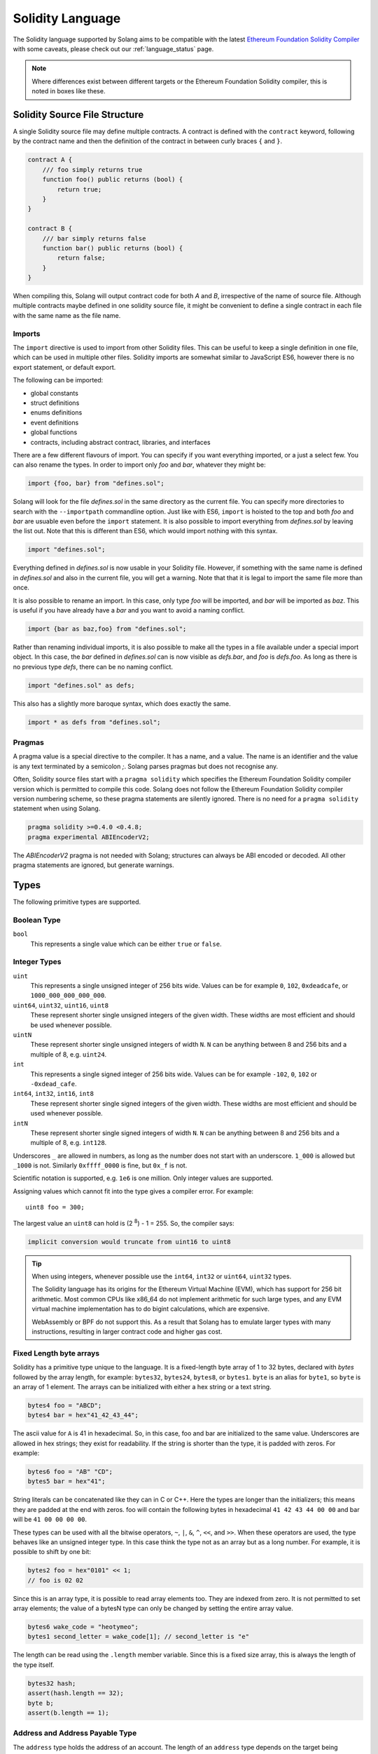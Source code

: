 .. _language:

Solidity Language
=================

The Solidity language supported by Solang aims to be compatible with the latest
`Ethereum Foundation Solidity Compiler <https://github.com/ethereum/solidity/>`_ with
some caveats, please check out our :ref:`language_status` page.

.. note::

  Where differences exist between different targets or the Ethereum Foundation Solidity
  compiler, this is noted in boxes like these.

Solidity Source File Structure
------------------------------

A single Solidity source file may define multiple contracts. A contract is defined
with the ``contract`` keyword, following by the contract name and then the definition
of the contract in between curly braces ``{`` and ``}``.

.. code-block:: javascript

    contract A {
        /// foo simply returns true
        function foo() public returns (bool) {
            return true;
        }
    }

    contract B {
        /// bar simply returns false
        function bar() public returns (bool) {
            return false;
        }
    }

When compiling this, Solang will output contract code for both `A` and `B`, irrespective of
the name of source file. Although multiple contracts maybe defined in one solidity source
file, it might be convenient to define a single contract in each file with the same name
as the file name.

Imports
_______

The ``import`` directive is used to import from other Solidity files. This can be useful to
keep a single definition in one file, which can be used in multiple other files. Solidity imports
are somewhat similar to JavaScript ES6, however there is no export statement, or default export.

The following can be imported:

- global constants
- struct definitions
- enums definitions
- event definitions
- global functions
- contracts, including abstract contract, libraries, and interfaces

There are a few different flavours of import. You can specify if you want everything imported,
or a just a select few. You can also rename the types. In order to import only `foo` and `bar`,
whatever they might be:

.. code-block:: javascript

    import {foo, bar} from "defines.sol";

Solang will look for the file `defines.sol` in the same directory as the current file. You can specify
more directories to search with the ``--importpath`` commandline option.
Just like with ES6, ``import`` is hoisted to the top and both `foo` and `bar` are usuable
even before the ``import`` statement. It is also possible to import everything from
`defines.sol` by leaving the list out. Note that this is different than ES6, which would import nothing
with this syntax.

.. code-block:: javascript

    import "defines.sol";

Everything defined in `defines.sol` is now usable in your Solidity file. However, if something with the
same name is defined in `defines.sol` and also in the current file, you will get a warning. Note that
that it is legal to import the same file more than once.

It is also possible to rename an import. In this case, only type `foo` will be imported, and `bar`
will be imported as `baz`. This is useful if you have already have a `bar` and you want to avoid
a naming conflict.

.. code-block:: javascript

    import {bar as baz,foo} from "defines.sol";

Rather than renaming individual imports, it is also possible to make all the types in a file
available under a special import object. In this case, the `bar` defined in `defines.sol` can is
now visible as `defs.bar`, and `foo` is `defs.foo`. As long as there is no previous type `defs`,
there can be no naming conflict.

.. code-block:: javascript

    import "defines.sol" as defs;

This also has a slightly more baroque syntax, which does exactly the same.

.. code-block:: javascript

    import * as defs from "defines.sol";


Pragmas
_______

A pragma value is a special directive to the compiler. It has a name, and a value. The name
is an identifier and the value is any text terminated by a semicolon `;`. Solang parses
pragmas but does not recognise any.

Often, Solidity source files start with a ``pragma solidity`` which specifies the Ethereum
Foundation Solidity compiler version which is permitted to compile this code. Solang does
not follow the Ethereum Foundation Solidity compiler version numbering scheme, so these
pragma statements are silently ignored. There is no need for a ``pragma solidity`` statement
when using Solang.

.. code-block:: javascript

    pragma solidity >=0.4.0 <0.4.8;
    pragma experimental ABIEncoderV2;

The `ABIEncoderV2` pragma is not needed with Solang; structures can always be ABI encoded or
decoded. All other pragma statements are ignored, but generate warnings.

Types
-----

The following primitive types are supported.

Boolean Type
____________

``bool``
  This represents a single value which can be either ``true`` or ``false``.

Integer Types
_____________

``uint``
  This represents a single unsigned integer of 256 bits wide. Values can be for example
  ``0``, ``102``, ``0xdeadcafe``, or ``1000_000_000_000_000``.

``uint64``, ``uint32``, ``uint16``, ``uint8``
  These represent shorter single unsigned integers of the given width. These widths are
  most efficient and should be used whenever possible.

``uintN``
  These represent shorter single unsigned integers of width ``N``. ``N`` can be anything
  between 8 and 256 bits and a multiple of 8, e.g. ``uint24``.

``int``
  This represents a single signed integer of 256 bits wide. Values can be for example
  ``-102``, ``0``, ``102`` or ``-0xdead_cafe``.

``int64``, ``int32``, ``int16``, ``int8``
  These represent shorter single signed integers of the given width. These widths are
  most efficient and should be used whenever possible.

``intN``
  These represent shorter single signed integers of width ``N``. ``N`` can be anything
  between 8 and 256 bits and a multiple of 8, e.g. ``int128``.

Underscores ``_`` are allowed in numbers, as long as the number does not start with
an underscore.  ``1_000`` is allowed but ``_1000`` is not. Similarly
``0xffff_0000`` is fine, but ``0x_f`` is not.

Scientific notation is supported, e.g. ``1e6`` is one million. Only integer values
are supported.

Assigning values which cannot fit into the type gives a compiler error. For example::

    uint8 foo = 300;

The largest value an ``uint8`` can hold is (2 :superscript:`8`) - 1 = 255. So, the compiler says:

.. code-block:: none

    implicit conversion would truncate from uint16 to uint8


.. tip::

  When using integers, whenever possible use the ``int64``, ``int32`` or ``uint64``,
  ``uint32`` types.

  The Solidity language has its origins for the Ethereum Virtual Machine (EVM), which has
  support for 256 bit arithmetic. Most common CPUs like x86_64 do not implement arithmetic
  for such large types, and any EVM virtual machine implementation has to do bigint
  calculations, which are expensive.

  WebAssembly or BPF do not support this. As a result that Solang has to emulate larger types with
  many instructions, resulting in larger contract code and higher gas cost.

Fixed Length byte arrays
________________________

Solidity has a primitive type unique to the language. It is a fixed-length byte array of 1 to 32
bytes, declared with *bytes* followed by the array length, for example:
``bytes32``, ``bytes24``, ``bytes8``, or ``bytes1``. ``byte`` is an alias for ``byte1``, so
``byte`` is an array of 1 element. The arrays can be initialized with either a hex string or
a text string.

.. code-block:: javascript

  bytes4 foo = "ABCD";
  bytes4 bar = hex"41_42_43_44";

The ascii value for ``A`` is 41 in hexadecimal. So, in this case, foo and bar
are initialized to the same value. Underscores are allowed in hex strings; they exist for
readability. If the string is shorter than the type, it is padded with zeros. For example:

.. code-block:: javascript

  bytes6 foo = "AB" "CD";
  bytes5 bar = hex"41";

String literals can be concatenated like they can in C or C++. Here the types are longer than
the initializers; this means they are padded at the end with zeros. foo will contain the following
bytes in hexadecimal ``41 42 43 44 00 00`` and bar will be ``41 00 00 00 00``.

These types can be used with all the bitwise operators, ``~``, ``|``, ``&``, ``^``, ``<<``, and
``>>``. When these operators are used, the type behaves like an unsigned integer type. In this case
think the type not as an array but as a long number. For example, it is possible to shift by one bit:

.. code-block:: javascript

  bytes2 foo = hex"0101" << 1;
  // foo is 02 02

Since this is an array type, it is possible to read array elements too. They are indexed from zero.
It is not permitted to set array elements; the value of a bytesN type can only be changed
by setting the entire array value.

.. code-block:: javascript

  bytes6 wake_code = "heotymeo";
  bytes1 second_letter = wake_code[1]; // second_letter is "e"

The length can be read using the ``.length`` member variable. Since this is a fixed size array, this
is always the length of the type itself.

.. code-block:: javascript

  bytes32 hash;
  assert(hash.length == 32);
  byte b;
  assert(b.length == 1);

Address and Address Payable Type
________________________________

The ``address`` type holds the address of an account. The length of an ``address`` type depends on
the target being compiled for. On ewasm, an address is 20 bytes. Substrate has an address length
of 32 bytes. It can be initialized with a particular
hexadecimal number, called an address literal. Here is an example on ewasm:

.. code-block:: javascript

  address foo = 0xE9430d8C01C4E4Bb33E44fd7748942085D82fC91;

The hexadecimal string has to have 40 characters, and not contain any underscores.
The capitalization, i.e. whether ``a`` to ``f`` values are capitalized, is important.
It is defined in
`EIP-55 <https://github.com/ethereum/EIPs/blob/master/EIPS/eip-55.md>`_. For example,
when compiling:

.. code-block:: javascript

  address foo = 0xe9430d8C01C4E4Bb33E44fd7748942085D82fC91;

Since the hexadecimal string is 40 characters without underscores, and the string does
not match the EIP-55 encoding, the compiler will refused to compile this. To make this
a regular hexadecimal number, not an address literal, add some leading zeros or some underscores.
In order to fix the address literal, copy the address literal from the compiler error message:

.. code-block:: none

  error: address literal has incorrect checksum, expected ‘0xE9430d8C01C4E4Bb33E44fd7748942085D82fC91’

An address can be payable or not. An payable address can used with the
:ref:`.send() and .transfer() functions <send_transfer>`, and
:ref:`selfdestruct` function. A non-payable address or contract can be cast to an ``address payable``
using the ``payable()`` cast, like so:

.. code-block:: javascript

    address payable addr = payable(this);

``address`` cannot be used in any arithmetic or bitwise operations. However, it can be cast to and from
bytes types and integer types. The ``==`` and ``!=`` operators work for comparing two address types.

.. code-block:: javascript

  address foo = address(0);

.. note::
    The type name ``address payable`` cannot be used as a cast in the Ethereum Foundation Solidity compiler,
    and the cast must be ``payable`` instead. This is
    `apparently due to a limitation in their parser <https://github.com/ethereum/solidity/pull/4926#discussion_r216586365>`_.
    Solang's generated parser has no such limitation and allows ``address payable`` to be used as a cast,
    but allows ``payable`` to be used as a cast well, for compatibility reasons.

.. note::

    Substrate can be compiled with a different type for Address. If you need support for
    a different length than the default, please get in touch.

Enums
_____

Solidity enums types need to have a definition which lists the possible values it can hold. An enum
has a type name, and a list of unique values. Enum types can used in public functions, but the value
is represented as a ``uint8`` in the ABI.

.. code-block:: javascript

  contract enum_example {
      enum Weekday { Monday, Tuesday, Wednesday, Thursday, Friday, Saturday, Sunday }

      function is_weekend(Weekday day) public pure returns (bool) {
          return (day == Weekday.Saturday || day == Weekday.Sunday);
      }
  }

An enum can be converted to and from integer, but this requires an explicit cast. The value of an enum
is numbered from 0, like in C and Rust.

If enum is declared in another contract, the type can be refered to with `contractname.typename`. The
individual enum values are `contractname.typename.value`. The enum declaration does not have to appear
in a contract, in which case it can be used without the contract name prefix.

.. code-block:: javascript

    enum planets { Mercury, Venus, Earth, Mars, Jupiter, Saturn, Uranus, Neptune }

    contract timeofday {
        enum time { Night, Day, Dawn, Dusk }
    }

    contract stargazing {
        function look_for(timeofday.time when) public returns (planets[]) {
            if (when == timeofday.time.Dawn || when == timeofday.time.Dusk) {
                planets[] x = new planets[](2);
                x[0] = planets.Mercury;
                x[1] = planets.Venus;
                return x;
            } else if (when == timeofday.time.Night) {
                planets[] x = new planets[](5);
                x[0] = planets.Mars;
                x[1] = planets.Jupiter;
                x[2] = planets.Saturn;
                x[3] = planets.Uranus;
                x[4] = planets.Neptune;
                return x;
            } else {
                planets[] x = new planets[](1);
                x[0] = planets.Earth;
                return x;
            }
        }
    }

Struct Type
___________

A struct is composite type of several other types. This is used to group related items together.

.. code-block:: javascript

  contract deck {
      enum suit { club, diamonds, hearts, spades }
      enum value { two, three, four, five, six, seven, eight, nine, ten, jack, queen, king, ace }
      struct card {
          value v;
          suit s;
      }

      function score(card c) public returns (uint32 score) {
          if (c.s == suit.hearts) {
              if (c.v == value.ace) {
                  score = 14;
              }
              if (c.v == value.king) {
                  score = 13;
              }
              if (c.v == value.queen) {
                  score = 12;
              }
              if (c.v == value.jack) {
                  score = 11;
              }
          }
          // all others score 0
      }
  }

A struct has one or more fields, each with a unique name. Structs can be function arguments and return
values. Structs can contain other structs. There is a struct literal syntax to create a struct with
all the fields set.

.. code-block:: javascript

  contract deck {
      enum suit { club, diamonds, hearts, spades }
      enum value { two, three, four, five, six, seven, eight, nine, ten, jack, queen, king, ace }
      struct card {
          value v;
          suit s;
      }

      card card1 = card(value.two, suit.club);
      card card2 = card({s: suit.club, v: value.two});

      // This function does a lot of copying
      function set_card1(card c) public returns (card previous) {
          previous = card1;
          card1 = c;
      }
  }

The two contract storage variables ``card1`` and ``card2`` have initializers using struct literals. Struct
literals can either set fields by their position, or field name. In either syntax, all the fields must
be specified. When specifying structs fields by position, the order of the fields must match with the
struct definition. When fields are specified by name, the order is not important.

Struct definitions from other contracts can be used, by referring to them with the `contractname.`
prefix. Struct definitions can appear outside of contract definitions, in which case they can be used
in any contract without the prefix.

.. code-block:: javascript

    struct user {
        string name;
        bool active;
    }

    contract auth {
        function authenticate(string name, db.users storage users) public returns (bool) {
            // ...
        }
    }

    contract db {
        struct users {
            user[] field1;
            int32 count;
        }
    }

The `users` struct contains an array of `user`, which is another struct. The `users` struct is
defined in contract `db`, and can be used in another contract with the type name `db.users`. Astute
readers may have noticed that the `db.users` struct is used before it is declared. In Solidity,
types can be always be used before their declaration, or before they are imported.

Structs can be contract storage variables. Structs in contract storage can be assigned to structs
in memory and vice versa, like in the *set_card1()* function. Copying structs between storage
and memory is expensive; code has to be generated for each field and executed.

- The function argument ``c`` has to ABI decoded (1 copy + decoding overhead)
- The ``card1`` has to load from contract storage (1 copy + contract storage overhead)
- The ``c`` has to be stored into contract storage (1 copy + contract storage overhead)
- The ``previous`` struct has to ABI encoded (1 copy + encoding overhead)

Note that struct variables are references. When contract struct variables or normal struct variables
are passed around, just the memory address or storage slot is passed around internally. This makes
it very cheap, but it does mean that if the called function modifies the struct, then this is
visible in the caller as well.

.. code-block:: javascript

  context foo {
      struct bar {
          bytes32 f1;
          bytes32 f2;
          bytes32 f3;
          bytes32 f4;
      }

      function f(struct bar b) public {
          b.f4 = hex"foobar";
      }

      function example() public {
          bar bar1;

          // bar1 is passed by reference; just its address is passed
          f(bar1);

          assert(bar.f4 == hex"foobar");
      }
  }

.. note::

  In the Ethereum Foundation Solidity compiler, you need to add ``pragma experimental ABIEncoderV2;``
  to use structs as return values or function arguments in public functions. The default ABI encoder
  of Solang can handle structs, so there is no need for this pragma. The Solang compiler ignores
  this pragma if present.

Fixed Length Arrays
___________________

Arrays can be declared by adding [length] to the type name, where length is a
constant expression. Any type can be made into an array, including arrays themselves (also
known as arrays of arrays). For example:

.. code-block:: javascript

    contract foo {
        /// In a vote with 11 voters, do the ayes have it?
        function f(bool[11] votes) public pure returns (bool) {
            uint32 i;
            uint32 ayes = 0;

            for (i=0; i<votes.length; i++) {
                if (votes[i]) {
                    ayes += 1;
                }
            }

            // votes.length is odd; integer truncation means that 11 / 2 = 5
            return ayes > votes.length / 2;
        }
    }

Note the length of the array can be read with the ``.length`` member. The length is readonly.
Arrays can be initialized with an array literal. The first element of the array should be
cast to the correct element type. For example:

.. code-block:: javascript

    contract primes {
        function primenumber(uint32 n) public pure returns (uint64) {
            uint64[10] primes = [ uint64(2), 3, 5, 7, 11, 13, 17, 19, 23, 29 ];

            return primes[n];
        }
    }

Any array subscript which is out of bounds (either an negative array index, or an index past the
last element) will cause a runtime exception. In this example, calling ``primenumber(10)`` will
fail; the first prime number is indexed by 0, and the last by 9.

Arrays are passed by reference. If you modify the array in another function, those changes will
be reflected in the current function. For example:

.. code-block:: javascript

    contract reference {
        function set_2(int8[4] a) pure private {
            a[2] = 102;
        }

        function foo() private {
            int8[4] val = [ int8(1), 2, 3, 4 ];

            set_2(val);

            // val was passed by reference, so was modified
            assert(val[2] == 102);
        }
    }

.. note::

  In Solidity, an fixed array of 32 bytes (or smaller) can be declared as ``bytes32`` or
  ``uint8[32]``. In the Ethereum ABI encoding, an ``int8[32]`` is encoded using
  32 × 32 = 1024 bytes. This is because the Ethereum ABI encoding pads each primitive to
  32 bytes. However, since ``bytes32`` is a primitive in itself, this will only be 32
  bytes when ABI encoded.

  In Substrate, the `SCALE <https://substrate.dev/docs/en/overview/low-level-data-format>`_
  encoding uses 32 bytes for both types.

Dynamic Length Arrays
_____________________

Dynamic length arrays are useful for when you do not know in advance how long your arrays
will need to be. They are declared by adding ``[]`` to your type. How they can be used depends
on whether they are contract storage variables or stored in memory.

Memory dynamic arrays must be allocated with ``new`` before they can be used. The ``new``
expression requires a single unsigned integer argument. The length can be read using
``length`` member variable. Once created, the length of the array cannot be changed.

.. code-block:: javascript

    contract dynamicarray {
        function test(uint32 size) public {
            int64[] memory a = new int64[](size);

            for (uint32 i = 0; i < size; i++) {
                a[i] = 1 << i;
            }

            assert(a.length == size);
        }
    }


.. note::

    There is experimental support for `push()` and `pop()` on memory arrays.

Storage dynamic memory arrays do not have to be allocated. By default, the have a
length of zero and elements can be added and removed using the ``push()`` and ``pop()``
methods.

.. code-block:: javascript

    contract s {
        int64[] a;

        function test() public {
            // push takes a single argument with the item to be added
            a.push(128);
            // push with no arguments adds 0
            a.push();
            // now we have two elements in our array, 128 and 0
            assert(a.length == 2);
            a[0] |= 64;
            // pop removes the last element
            a.pop();
            // you can assign the return value of pop
            int64 v = a.pop();
            assert(v == 192);
        }
    }

Calling the method ``pop()`` on an empty array is an error and contract execution will abort,
just like when you access an element beyond the end of an array.

``push()`` without any arguments return a storage reference. This is only available for types
that support storage references (see below).

.. code-block:: javascript

    contract example {
        struct user {
            address who;
            uint32 hitcount;
        }
        s[] foo;

        function test() public {
            // foo.push() creates an empty entry and returns a reference to it
            user storage x = foo.push();

            x.who = address(1);
            x.hitcount = 1;
        }
    }

Depending on the array element, ``pop()`` can be costly. It has to first copy the element to
memory, and then clear storage.

String
______

Strings can be initialized with a string literal or a hex literal. Strings can be
concatenated and compared; no other operations are allowed on them.

.. code-block:: javascript

    contract example {
        function test(string s) public returns (bool) {
            string str = "Hello, " + s + "!";

            return (str == "Hello, World!");
        }
    }

Strings can be cast to `bytes`. This cast has no runtime cost, since both types use
the same underlying data structure.

.. note::

    The Ethereum Foundation Solidity compiler does not allow unicode characters in string literals,
    unless it is prefixed with unicode, e.g. ``unicode"€"`` . For compatibility, Solang also
    accepts the unicode prefix. Solang always allows unicode characters in strings.

Dynamic Length Bytes
____________________

The ``bytes`` datatype is a dynamic length array of bytes. It can be created with
the ``new`` operator, or from an string or hex initializer.

.. code-block:: javascript

    contract b {
        function test() public {
            bytes a = hex"0000_00fa";
            bytes b = new bytes(4);

            b[3] = hex"fa";

            assert(a == b);
        }
    }

If the ``bytes`` variable is a storage variable, there is a ``push()`` and ``pop()``
method available to add and remove bytes from the array. Array elements in a
memory ``bytes`` can be modified, but no elements can be removed or added, in other
words, ``push()`` and ``pop()`` are not available when ``bytes`` is stored in memory.

A ``string`` type can be cast to ``bytes``. This way, the string can be modified or
characters can be read. Note this will access the string by byte, not character, so
any non-ascii characters will need special handling.

An dynamic array of bytes can use the type ``bytes`` or ``byte[]``. The latter
stores each byte in an individual storage slot, while the former stores the
entire string in a single storage slot, when possible. Additionally a ``string``
can be cast to ``bytes`` but not to ``byte[]``.

Mappings
________

Mappings are a dictionary type, or associative arrays. Mappings have a number of
limitations:

- it has to be in contract storage, not memory
- they are not iterable
- the key cannot be a ``struct``, array, or another mapping.

Mappings are declared with ``mapping(keytype => valuetype)``, for example:

.. code-block:: javascript

    contract b {
        struct user {
            bool exists;
            address addr;
        }
        mapping(string => user) users;

        function add(string name, address addr) public {
            // assigning to a storage variable creates a reference
            user storage s = users[name];

            s.exists = true;
            s.addr = addr;
        }

        function get(string name) public view returns (bool, address) {
            // assigning to a memory variable creates a copy
            user s = users[name];

            return (s.exists, s.addr);
        }

        function rm(string name) public {
            delete users[name];
        }
    }

.. tip::

  When assigning multiple members in a struct in a mapping, it is better to create
  a storage variable as a reference to the struct, and then assign to the reference.
  The add() function above could have been written as:

  .. code-block:: javascript

    function add(string name, address addr) public {
        s[name].exists = true;
        s[name].addr = addr;
    }

  Here the storage slot for struct is calculated twice, which includes an expensive
  keccak256 calculation.

If you access a non-existing field on a mapping, all the fields will read as zero. So, it
is common practise to have a boolean field called ``exists``. Since mappings are not iterable,
it is not possible to do a ``delete`` on an mapping, but an entry can be deleted.

.. note::

  Solidity takes the keccak 256 hash of the key and the storage slot, and simply uses that
  to find the entry. There are no hash collision chains. This scheme is simple and avoids
  `"hash flooding" <https://www.securityweek.com/hash-table-collision-attacks-could-trigger-ddos-massive-scale>`_
  attacks where the attacker chooses data which hashes to the same hash
  collision chain, making the hash table very slow; it will behave like a linked list.

  In order to implement mappings in memory, a new scheme must be found which avoids this
  attack. Usually this is done with `SipHash <https://en.wikipedia.org/wiki/SipHash>`_, but
  this cannot be used in smart contracts since there is no place to store secrets. Collision
  chains are needed since memory has a much smaller address space than the 256 bit storage
  slots.

  Any suggestions for solving this are very welcome!

Contract Types
______________

In Solidity, other smart contracts can be called and created. So, there is a type to hold the
address of a contract. This is in fact simply the address of the contract, with some syntax
sugar for calling functions on the contract.

A contract can be created with the new statement, followed by the name of the contract. The
arguments to the constructor must be provided.

.. code-block:: javascript

    contract child {
        function announce() public {
            print("Greetings from child contract");
        }
    }

    contract creator {
        function test() public {
            child c = new child();

            c.announce();
        }
    }

Since child does not have a constructor, no arguments are needed for the new statement. The variable
`c` of the contract `child` type, which simply holds its address. Functions can be called on
this type. The contract type can be cast to and from address, provided an explicit cast is used.

The expression ``this`` evaluates to the current contract, which can be cast to ``address`` or
``address payable``.

.. code-block:: javascript

    contract example {
        function get_address() public returns (address) {
            return address(this);
        }
    }

Function Types
______________

Function types are references to functions. You can use function types to pass functions
for callbacks for example. Function types come in two flavours, ``internal`` and ``external``.
An internal function is a reference to a function in the same contract or one of its base contracts.
An external function is a reference to a public or external function on any contract.

When declaring a function type, you must specify the parameters types, return types, mutability,
and whether it is external or internal. The parameters or return types cannot have names.

.. code-block:: javascript

    contract ft {
        function test() public {
            // reference to an internal function with two argments, returning bool
            // with the default mutability (i.e. cannot be payable)
            function(int32, bool) internal returns (bool) x;

            // the local function func1 can be assigned to this type; mutability
            // can be more restrictive than the type.
            x = func1;

            // now you can call func1 via the x
            bool res = x(102, false);

            // reference to an internal function with no return values, must be pure
            function(int32 arg1, bool arg2) internal pure y;

            // Does not compile: wrong number of return types and mutability
            // is not compatible.
            y = func1;
        }

        function func1(int32 arg, bool arg2) view internal returns (bool) {
            return false;
        }
    }

If the ``internal`` or ``external`` keyword is omitted, the type defaults to internal.

Just like any other type, a function type can be a function argument, function return type, or a
contract storage variable. Internal function types cannot be used in public functions parameters or
return types.

An external function type is a reference to a function in a particular contract. It stores the address of
the contract, and the function selector. An internal function type only stores the function reference. When
assigning a value to an external function selector, the contract and function must be specified, by using
a function on particular contract instance.

.. code-block:: javascript

    contract ft {
        function test(paffling p) public {
            // this.callback can be used as an external function type value
            p.set_callback(this.callback);
        }

        function callback(int32 count, string foo) public {
            // ...
        }
    }

    contract paffling {
        // the first visibility "external" is for the function type, the second "internal" is
        // for the callback variables
        function(int32, string) external internal callback;

        function set_callback(function(int32, string) external c) public {
            callback = c;
        }

        function piffle() public {
            callback(1, "paffled");
        }
    }


Storage References
__________________

Parameters, return types, and variables can be declared storage references by adding
``storage`` after the type name. This means that the variable holds a references to a
particular contract storage variable.

.. code-block:: javascript

    contract felix {
        enum Felines { None, Lynx, Felis, Puma, Catopuma };
        Felines[100] group_a;
        Felines[100] group_b;


        function count_pumas(Felines[100] storage cats) private returns (uint32)
    {
            uint32 count = 0;
            uint32 i = 0;

            for (i = 0; i < cats.length; i++) {
                if (cats[i] == Felines.Puma) {
                    ++count;
                }
            }

            return count;
        }

        function all_pumas() public returns (uint32) {
            Felines[100] storage ref = group_a;

            uint32 total = count_pumas(ref);

            ref = group_b;

            total += count_pumas(ref);

            return total;
        }
    }

Functions which have either storage parameter or return types cannot be public; when a function
is called via the ABI encoder/decoder, it is not possible to pass references, just values.
However it is possible to use storage reference variables in public functions, as
demonstrated in function all_pumas().

Expressions
-----------

Solidity resembles the C family of languages. Expressions can have the following operators.

Arithmetic operators
____________________

The binary operators ``-``, ``+``, ``*``, ``/``, ``%``, and ``**`` are supported, and also
in the assignment form ``-=``, ``+=``, ``*=``, ``/=``, and ``%=``. There is a
unary operator ``-``.

.. code-block:: javascript

 	uint32 fahrenheit = celcius * 9 / 5 + 32;

Parentheses can be used too, of course:

.. code-block:: javascript

 	uint32 celcius = (fahrenheit - 32) * 5 / 9;

The assignment operator:

.. code-block:: javascript

 	balance += 10;

The exponation (or power) can be used to multiply a number N times by itself, i.e.
x :superscript:`y`. This can only be done for unsigned types.

.. code-block:: javascript

  uint64 thousand = 1000;
  uint64 billion = thousand ** 3;

.. note::

  No overflow checking is done on the arithmetic operations, just like with the
  Ethereum Foundation Solidity compiler.

Bitwise operators
_________________

The ``|``, ``&``, ``^`` are supported, as are the shift operators ``<<``
and ``>>``. There are also available in the assignment form ``|=``, ``&=``,
``^=``, ``<<=``, and ``>>=``. Lastly there is a unary operator ``~`` to
invert all the bits in a value.

Logical operators
_________________

The logical operators ``||``, ``&&``, and ``!`` are supported. The ``||`` and ``&&``
short-circuit. For example:

.. code-block:: javascript

  bool foo = x > 0 || bar();

bar() will not be called if the left hand expression evaluates to true, i.e. x is greater
than 0. If x is 0, then bar() will be called and the result of the ``||`` will be
the return value of bar(). Similarly, the right hand expressions of ``&&`` will not be
evaluated if the left hand expression evaluates to ``false``; in this case, whatever
ever the outcome of the right hand expression, the ``&&`` will result in ``false``.


.. code-block:: javascript

  bool foo = x > 0 && bar();

Now ``bar()`` will only be called if x *is* greater than 0. If x is 0 then the ``&&``
will result in false, irrespective of what bar() would returns, so bar() is not
called at all. The expression elides execution of the right hand side, which is also
called *short-circuit*.


Ternary operator
________________

The ternary operator ``? :`` is supported:

.. code-block:: javascript

  uint64 abs = foo > 0 ? foo : -foo;


Comparison operators
____________________

It is also possible to compare values. For, this the ``>=``, ``>``, ``==``, ``!=``, ``<``, and ``<=``
is supported. This is useful for conditionals.


The result of a comparison operator can be assigned to a bool. For example:

.. code-block:: javascript

 	bool even = (value % 2) == 0;

It is not allowed to assign an integer to a bool; an explicit comparision is needed to turn it into
a bool.

Increment and Decrement operators
_________________________________

The post-increment and pre-increment operators are implemented like you would expect. So, ``a++``
evaluates to the value of ``a`` before incrementing, and ``++a`` evaluates to value of ``a``
after incrementing.

this
____

The keyword ``this`` evaluates to the current contract. The type of this is the type of the
current contract. It can be cast to ``address`` or ``address payable`` using a cast.

.. code-block:: javascript

    contract kadowari {
        function nomi() public {
            kadowari c = this;
            address a = address(this);
        }
    }

Function calls made via this are function calls through the external call mechanism; i.e. they
have to serialize and deserialise the arguments and have the external call overhead. In addition,
this only works with public functions.

.. code-block:: javascript

    contract kadowari {
        function nomi() public {
            this.nokogiri(102);
        }

        function nokogiri(int a) public {
            // ...
        }
    }

type(..) operators
__________________

For integer values, the minimum and maximum values the types are available using the
``type(...).min`` and ``type(...).max`` operators. For unsigned integers, ``type(..).min``
will always be 0.

.. code-block:: javascript

    contract example {
        int16 stored;

        function func(int x) public {
            if (x < type(int16).min || x > type(int16).max) {
                revert("value will not fit");
            }

            stored = int16(x);
        }
    }

The contract code for a contract, i.e. the binary WebAssembly, can be retrieved using the
``type(c).creationCode`` and ``type(c).runtimeCode`` fields, as ``bytes``. In Ethereum,
the constructor code is in the ``creationCode`` WebAssembly and all the functions are in
the ``runtimeCode`` WebAssembly. Parity Substrate has a single WebAssembly code for both,
so both fields will evaluate to the same value.

.. code-block:: javascript

    contract example {
        function test() public {
            bytes runtime = type(other).runtimeCode;
        }
    }

    contract other {
        bool foo;
    }

.. note::
    ``type().creationCode`` and ``type().runtimeCode`` are compile time constants.

    It is not possible to access the code for the current contract. If this were possible,
    then the contract code would need to contain itself as a constant array, which would
    result in an contract of infinite size.

Ether and time units
____________________

Any decimal numeric literal constant can have a unit denomination. For example
``10 minutes`` will evaluate to 600, i.e. the constant will be multiplied by the
multiplier listed below. The following units are available:

=========== =========================
Unit        Multiplier

``seconds`` 1
``minutes`` 60
``hours``   3600
``days``    86400
``weeks``   604800
``wei``     1
``szabo``   1_000_000_000_000
``finney``  1_000_000_000_000_000
``ether``   1_000_000_000_000_000_000
=========== =========================

Note that ``ether``, ``wei`` and the other Ethereum currency denominations are available when not
compiling for Ethereum, but they will produce warnings.

Casting
_______

Solidity is very strict about the sign of operations, and whether an assignment can truncate a
value. You can force the compiler to accept truncations or differences in sign by adding a cast,
but this is best avoided. Often changing the parameters or return value of a function will avoid
the need for casting.

Some examples:

.. code-block:: javascript

  function abs(int bar) public returns (int64) {
      if (bar > 0) {
          return bar;
      } else {
          return -bar;
      }
  }

The compiler will say:

.. code-block:: none

   implicit conversion would truncate from int256 to int64

Now you can work around this by adding a cast to the argument to return ``return int64(bar);``,
however it would be much nicer if the return value matched the argument. Multiple abs() could exists
with overloaded functions, so that there is an ``abs()`` for each type.

It is allowed to cast from a ``bytes`` type to ``int`` or ``uint`` (or vice versa), only if the length
of the type is the same. This requires an explicit cast.

.. code-block:: javascript

  bytes4 selector = "ABCD";
  uint32 selector_as_uint = uint32(selector);

If the length also needs to change, then another cast is needed to adjust the length. Truncation and
extension is different for integers and bytes types. Integers pad zeros on the left when extending,
and truncate on the right. bytes pad on right when extending, and truncate on the left. For example:

.. code-block:: javascript

  bytes4 start = "ABCD";
  uint64 start1 = uint64(uint4(start));
  // first cast to int, then extend as int: start1 = 0x41424344
  uint64 start2 = uint64(bytes8(start));
  // first extend as bytes, then cast to int: start2 = 0x4142434400000000

A similar example for truncation:

.. code-block:: javascript

  uint64 start = 0xdead_cafe;
  bytes4 start1 = bytes4(uint32(start));
  // first truncate as int, then cast: start1 = hex"cafe"
  bytes4 start2 = bytes4(bytes8(start));
  // first cast, then truncate as bytes: start2 = hex"dead"

Since ``byte`` is array of one byte, a conversion from ``byte`` to ``uint8`` requires a cast.

Contract Storage
----------------

Any variables declared at the contract level (so not declared in a function or constructor),
will automatically become contract storage. Contract storage is maintained on chain, so they
retain their values between calls. These are declared so:

.. code-block:: javascript

  contract hitcount {
      uint counter = 1;

      function hit() public {
          counters++;
      }

      function count() public view returns (uint) {
          return counter;
      }
  }

The ``counter`` is maintained for each deployed ``hitcount`` contract. When the contract is deployed,
the contract storage is set to 1. The ``= 1`` initializer is not required; when it is not present, it
is initialized to 0, or ``false`` if it is a ``bool``.

How to clear Contract Storage
_____________________________

Any contract storage variable can have its underlying contract storage cleared with the ``delete``
operator. This can be done on any type; a simple integer, an array element, or the entire
array itself. Note this can be costly.

.. code-block:: javascript

    contract s {
        struct user {
            address f1;
            int[] list;
        }
        user[1000] users;

        function clear() public {
            // delete has to iterate over 1000 users, and for each of those clear the
            // f1 field, read the length of the list, and iterate over each of those
            delete users;
        }
    }

Constants
---------

Constants can be declared at the global level or at the contract level, just like contract
storage variables. They do not use any contract storage and cannot be modified.
The variable must have an initializer, which must be a constant expression. It is
not allowed to call functions or read variables in the initializer:

.. code-block:: javascript

    string constant greeting = "Hello, World!";

    contract ethereum {
        uint constant byzantium_block = 4_370_000;
    }

Events
------

In Solidity, contracts can emit events that signal that changes have occurred. For example, a Solidity
contract could emit a `Deposit` event, or `BetPlaced` in a poker game. These events are stored
in the blockchain transaction log, so they become part of the permanent record. From Solidity's perspective,
you can emit events but you cannot access events on the chain.

Once those events are added to the chain, an application can listen for events. For example, the Web3.js
interface has a `subscribe()` function. `Hyperledger Burrow <https://hyperledger.github.io/burrow/#/reference/vent>`_
has a vent command to commit events to the Postgres database.

An event has two parts. First, there is a limited set of topics. Usually there are no more than 3 topics,
and each of those has a fixed length of 32 bytes. They are there so that an application listening for events
can easily filter for particular types of events. There is also an data section of variable length bytes, which
is ABI encoded. To decode this part, the ABI for the event must be known.

From Solidity's perspective, an event has a name, and one or more fields. The fields can either be ``indexed`` or
not. ``indexed`` are stored as topics, so there can only be a limited number of ``indexed`` fields. The other
fields are stored in the data section of the event. The event name does not need to be unique; just like
functions, they can be overloaded as long as the fields are of different types, or the event has
a different number of arguments.
In Parity Substrate, the topic fields are always the hash of the value of the field. Ethereum only hashes fields
which do not fit in the 32 bytes. When fields are hashed, it is only possible to compare the topic against a
known value.

An event can be declared in a contract, or outside.

.. code-block:: javascript

    event CounterpartySigned (
        address indexed party,
        address counter_party,
        uint contract_no
    );

    contract Signer {
        funtion sign(address counter_party, uint contract_no) internal {
            emit CounterpartySigned(address(this), counter_party, contract_no);
        }
    }

Like function calls, the emit statement can have the fields specified by position, or by field name. Using
field names rather than position may be useful in case the event name is overloaded, since the field names
make it clearer which exact event is being emitted.


.. code-block:: javascript

    event UserModified(
        address user,
        string name
    ) anonymous;

    event UserModified(
        address user,
        uint64 groupid
    );

    contract user {
        function set_name(string name) public {
            emit UserModified({ user: msg.sender, name: name });
        }

        function set_groupid(uint64 id) public {
            emit UserModified({ user: msg.sender, groupid: id });
        }
    }

In the transaction log, the first topic of an event is the keccak256 hash of the signature of the
event. The signature is the event name, followed by the fields types in a comma separated list in parentheses. So
the first topic for the second UserModified event would be the keccak256 hash of ``UserModified(address,uint64)``.
You can leave this topic out by declaring the event ``anonymous``. This makes the event slightly smaller (32 bytes
less) and makes it possible to have 4 ``indexed`` fields rather than 3.


Constructors and contract instantiation
---------------------------------------

When a contract is deployed, the contract storage is initialized to the initializer values provided,
and any constructor is called. A constructor is not required for a contract. A constructor is defined
like so:

.. code-block:: javascript

  contract mycontract {
      uint foo;

      constructor(uint foo_value) {
          foo = foo_value;
      }
  }

A constructor does not have a name and may have any number of arguments. If a constructor has arguments,
then when the contract is deployed then those arguments must be supplied.

If a contract is expected to hold receive value on instantiation, the constructor should be declares ``payable``.

.. note::

  Parity Substrate allows multiple constructors to be defined, which is not true for
  ewasm. So, when building for Substrate, multiple constructors can be
  defined as long as their argument list is different (i.e. overloaded).

  When the contract is deployed in the Polkadot UI, the user can select the constructor to be used.

Instantiation using new
_______________________

Contracts can be created using the ``new`` keyword. The contract that is being created might have
constructor arguments, which need to be provided.

.. code-block:: javascript

    contact hatchling {
        string name;

        constructor(string id) {
            require(id != "", "name must be provided");
            name = id;
        }
    }

    contract adult {
        function test() public {
            hatchling h = new hatchling("luna");
        }
    }

The constructor might fail for various reasons, for example ``require()`` might fail here. This can
be handled using the :ref:`try-catch` statement, else errors are passed on the caller.

Sending value to the new contract
_________________________________

It is possible to send value to the new contract. This can be done with the ``{value: 500}``
syntax, like so:

.. code-block:: javascript

    contact hatchling {
        string name;

        constructor(string id) payable {
            require(id != "", "name must be provided");
            name = id;
        }
    }

    contract adult {
        function test() public {
            hatchling h = new hatchling{value: 500}("luna");
        }
    }

The constructor should be declared ``payable`` for this to work.

.. note::
    If no value is specified, then on Parity Substrate the minimum balance (also know as the
    existential deposit) is sent.

Setting the salt and gas for the new contract
_____________________________________________

.. note::
    `ewasm <https://github.com/ewasm/design/blob/master/eth_interface.md>`_ does not
    yet provide a method for setting the salt or gas for the new contract, so
    these values are ignored.

When a new contract is created, the address for the new contract is a hash of the input
(the constructor arguments) to the new contract. So, a contract cannot be created twice
with the same input. This is why the salt is concatenated to the input. The salt is
either a random value or it can be explicitly set using the ``{salt: 2}`` syntax. A
constant will remove the need for the runtime random generation, however creating
a contract twice with the same salt and arguments will fail. The salt is of type
``uint256``.

If gas is specified, this limits the amount gas the constructor for the new contract
can use. gas is a ``uint64``.

.. code-block:: javascript

    contact hatchling {
        string name;

        constructor(string id) payable {
            require(id != "", "name must be provided");
            name = id;
        }
    }

    contract adult {
        function test() public {
            hatchling h = new hatchling{salt: 0, gas: 10000}("luna");
        }
    }

Functions
---------

A function can be declared inside a contract, in which case it has access to the contracts
contract storage variables, other functions etc. Functions can be also be declared outside
a contract.

.. code-block:: javascript

    /// get_initial_bound is called from the constructor
    function get_initial_bound() returns (uint value) {
        value = 102;
    }

    contact foo {
        uint bound = get_initial_bound();

        /** set bound for get with bound */
        function set_bound(uint _bound) public {
            bound = _bound;
        }

        /// Clamp a value within a bound.
        /// The bound can be set with set_bound().
        function get_with_bound(uint value) view public return (uint) {
            if (value < bound) {
                return value;
            } else {
                return bound;
            }
        }
    }

Function can have any number of arguments. Function arguments may have names;
if they do not have names then they cannot be used in the function body, but they will
be present in the public interface.

The return values may have names as demonstrated in the get_initial_bound() function.
When at least one of the return values has a name, then the return statement is no
longer required at the end of a function body. In stead of returning the values
which are provided in the return statement, the values of the return variables at the end
of the function is returned. It is still possible to explicitly return some values
with a return statement with some values.

Functions which are declared ``public`` will be present in the ABI and are callable
externally. If a function is declared ``private`` then it is not callable externally,
but it can be called from within the contract. If a function is defined outside a
contract, then it cannot have a visibility specifier (e.g. ``public``).

Any DocComment before a function will be include in the ABI. Currently only Substrate
supports documentation in the ABI.

Arguments passing and return values
___________________________________

Function arguments can be passed either by position or by name. When they are called
by name, arguments can be in any order. However, functions with anonymous arguments
(arguments without name) cannot be called this way.

.. code-block:: javascript

    contract foo {
        function bar(uint32 x, bool y) public {
            // ...
        }

        function test() public {
            bar(102, false);
            bar({ y: true, x: 302 });
        }
    }

If the function has a single return value, this can be assigned to a variable. If
the function has multiple return values, these can be assigned using the :ref:`destructuring`
assignment statement:

.. code-block:: javascript

    contract foo {
        function bar1(uint32 x, bool y) public returns (address, byte32) {
            return (address(3), hex"01020304");
        }

        function bar2(uint32 x, bool y) public returns (bool) {
            return !y;
        }

        function test() public {
            (address f1, bytes32 f2) = bar1(102, false);
            bool f3 = bar2({x: 255, y: true})
        }
    }

It is also possible to call functions on other contracts, which is also known as calling
external functions. The called function must be declared public, else the call will fail.
Calling external functions requires ABI encoding the arguments, and ABI decoding the
return values. This much more costly than an internal function call.

.. code-block:: javascript

    contract foo {
        function bar1(uint32 x, bool y) public returns (address, byte32) {
            return (address(3), hex"01020304");
        }

        function bar2(uint32 x, bool y) public returns (bool) {
            return !y;
        }
    }

    contract bar {
        function test(foo f) public {
            (address f1, bytes32 f2) = f.bar1(102, false);
            bool f3 = f.bar2({x: 255, y: true})
        }
    }

The syntax for calling external call is the same as the external call, except for
that it must be done on a contract type variable. Any error in an external call can
be handled with :ref:`try-catch`.

Passing value and gas with external calls
_________________________________________

For external calls, value can be sent along with the call. The callee must be
``payable``. Likewise, a gas limit can be set.

.. code-block:: javascript

    contract foo {
        function bar() public {
            other o = new other();

            o.feh{value: 102, gas: 5000}(102);
        }
    }

    contract other {
        function feh(uint32 x) public payable {
            // ...
        }
    }


State mutability
________________

Some functions only read contract storage (also known as *state*), and others may write
contract storage. Functions that do not write state can be executed off-chain. Off-chain
execution is faster, does not require write access, and does not need any balance.

Functions that do not write state come in two flavours: ``view`` and ``pure``. ``pure``
functions may not read state, and ``view`` functions that do read state.

Functions that do write state come in two flavours: ``payable`` and non-payable, the
default. Functions that are not intended to receive any value, should not be marked
``payable``. The compiler will check that every call does not included any value, and
there are runtime checks as well, which cause the function to be reverted if value is
sent.

A constructor can be marked ``payable``, in which case value can be passed with the
constructor.

.. note::
    If value is sent to a non-payable function on Parity Substrate, the call will be
    reverted. However there is no refund preformed, so value will remain with the callee.

    ``payable`` on constructors is not enforced on Parity Substrate. Funds are needed
    for storage rent and there is a minimum deposit needed for the contract.

Function overloading
____________________

Multiple functions with the same name can be declared, as long as the arguments are
different in at least one of two ways:

- The number of arguments must be different
- The type of at least one of the arguments is different

A function cannot be overloaded by changing the return types or number of returned
values. Here is an example of an overloaded function:

.. code-block:: javascript

  contract shape {
      int64 bar;

      function abs(int val) public returns (int) {
          if (val >= 0) {
              return val;
          } else {
              return -val;
          }
      }

      function abs(int64 val) public returns (int64) {
          if (val >= 0) {
              return val;
          } else {
              return -val;
          }
      }

      function foo(int64 x) public {
          bar = abs(x);
      }
  }

In the function foo, abs() is called with an ``int64`` so the second implementation
of the function abs() is called.

Function Modifiers
__________________

Function modifiers are used to check pre-conditions or post-conditions for a function call. First a
new modifier must be declared which declared much like a function, but uses the ``modifier``
keyword rather than ``function``.

.. code-block:: javascript

    contract example {
        address owner;

        modifier only_owner() {
            require(msg.sender == owner);
            _;
            // post conditions would be checked here
        }

        function foo() only_owner public {
            // ...
        }
    }

The function `foo` can only be run by the owner of the contract, else the ``require()`` in its
modifier will fail. The special symbol ``_;`` will be replaced by body of the function. In fact,
if you specify ``_;`` twice, the function will execute twice, which might not be a good idea.

A modifier cannot have visibility (e.g. ``public``) or mutability (e.g. ``view``) specified,
since a modifier is never externally callable. Modifiers can only be used by attaching them
to functions.

A modifier can have arguments, just like regular functions. Here if the price is less
than 50, `foo()` itself will never be executed, and execution will return to the caller with
nothing done since ``_;`` is not reached in the modifier.

.. code-block:: javascript

    contract example {
        modifier check_price(int64 price) {
            if (price >= 50) {
                _;
            }
        }

        function foo(int64 price) check_price(price) public {
            // ...
        }
    }

Multiple modifiers can be applied to single function. The modifiers are executed in the
order of the modifiers on the function declaration. Execution will continue to the next modifier
when the ``_;`` is reached. In
this example, the `only_owner` modifier is run first, and if that reaches ``_;``, then
`check_price` is executed. The body of function `foo()` is only reached once `check_price()`
reaches ``_;``.

.. code-block:: javascript

    contract example {
        address owner;

        // a modifier with no arguments does not need "()" in its declaration
        modifier only_owner {
            require(msg.sender == owner);
            _;
        }

        modifier check_price(int64 price) {
            if (price >= 50) {
                _;
            }
        }

        function foo(int64 price) only_owner check_price(price) public {
            // ...
        }
    }

Modifiers can be inherited or declared ``virtual`` in a base contract and then overriden, exactly like
functions can be.

.. code-block:: javascript

    contract base {
        address owner;

        modifier only_owner {
            require(msg.sender == owner);
            _;
        }

        modifier check_price(int64 price) virtual {
            if (price >= 10) {
                _;
            }
        }
    }

    contract example is base {
        modifier check_price(int64 price) override {
            if (price >= 50) {
                _;
            }
        }

        function foo(int64 price) only_owner check_price(price) public {
            // ...
        }
    }


Calling an external function using ``call()``
_____________________________________________

If you call a function on contract, then the function selector and any arguments
are ABI encoded for you, and any return values are decoded. Sometimes it is useful
to call a function with raw encoded arguments.

You can call a contract directly by using the ``call()`` method on the address type.
This takes a single argument, which should be the ABI encoded arguments. The return
values are a ``boolean`` which indicates success if true, and the ABI encoded
return value in ``bytes``.

.. code-block:: javascript

    contract a {
        function test() public {
            b v = new b();

            // the following four lines are equivalent to "uint32 res = v.foo(3,5);"
            bytes data = abi.encodeWithSignature("foo(uint32,uint32)", uint32(3) + uint32(5));

            (bool success, bytes rawresult) = address(v).call(data);

            assert(success == true);

            uint32 res = abi.decode(rawresult, (uint32));

            assert(res == 8);
        }
    }

    contract b {
        function foo(uint32 a, uint32 b) public returns (uint32) {
            return a + b;
        }
    }

Any value or gas limit can be specified for the external call. Note that no check is done to see
if the called function is ``payable``, since the compiler does not know what function you are
calling.

.. code-block:: javascript

    function test(address foo, bytes rawcalldata) public {
        (bool success, bytes rawresult) = foo.call{value: 102, gas: 1000}(rawcalldata);
    }

.. note::

    ewasm also supports ``staticcall()`` and ``delegatecall()`` on the address type. These
    call types are not supported on Parity Substrate.

fallback() and receive() function
_________________________________

When a function is called externally, either via an transaction or when one contract
call a function on another contract, the correct function is dispatched based on the
function selector in the raw encoded ABI call data. If there is no match, the call
reverts, unless there is a ``fallback()`` and ``receive()`` function defined.

If the call comes with value, then ``receive()`` is executed, otherwise ``fallback()``
is executed. This made clear in the declarations; ``receive()`` must be declared
``payable``, and ``fallback()`` must not be declared ``payable``. If a call is made
with value and no ``receive()`` function is defined, then the call reverts, likewise if
call is made without value and no ``fallback()`` is defined, then the call also reverts.

Both functions must be declared ``external``.

.. code-block:: javascript

    contract test {
        int32 bar;

        function foo(uint32 x) public {
            bar = x;
        }

        fallback() external {
            // execute if function selector does not match "foo(uint32)" and no value sent
        }

        receive() payable external {
            // execute if function selector does not match "foo(uint32)" and value sent
        }
    }

Base contracts, abstract contracts and interfaces
-------------------------------------------------

Solidity contracts support object-oriented programming. The style Solidity is somewhat similar to C++,
but there are many differences. In Solidity we are dealing with contracts, not classes.

Specifying base contracts
_________________________

To inherit from another contract, you have to specify it as a base contract. Multiple contracts can
be specified here.

.. code-block:: javascript

    contact a is b, c {
        constructor() {}
    }

    contact b {
        int foo;
        function func2() public {}
        constructor() {}
    }

    contact c {
        int bar;
        constructor() {}
        function func1() public {}
    }

In this case, contract ``a`` inherits from both ``b`` and ``c``. Both ``func1()`` and ``func2()``
are visible in contract ``a``, and will be part of its public interface if they are declared ``public`` or
``external``. In addition, the contract storage variables ``foo`` and ``bar`` are also availabe in ``a``.

Inheriting contracts is recursive; this means that if you inherit a contract, you also inherit everything
that that contract inherits. In this example, contract ``a`` inherits ``b`` directly, and inherits ``c``
through ``b``. This means that contract ``b`` also has a variable ``bar``.

.. code-block:: javascript

    contact a is b {
        constructor() {}
    }

    contact b is c {
        int foo;
        function func2() public {}
        constructor() {}
    }

    contact c {
        int bar;
        constructor() {}
        function func1() public {}
    }

Virtual Functions
_________________

When inheriting from a base contract, it is possible to override a function with a newer function with the same name.
For this to be possible, the base contract must have specified the function as ``virtual``. The
inheriting contract must then specify the same function with the same name, arguments and return values, and
add the ``override`` keyword.

.. code-block:: javascript

    contact a is b {
        function func(int a) override public returns (int) {
            return a + 11;
        }
    }

    contact b {
        function func(int a) virtual public returns (int) {
            return a + 10;
        }
    }

If the function is present in more than one base contract, the ``override`` attribute must list all the base
contracts it is overriding.

.. code-block:: javascript

    contact a is b,c {
        function func(int a) override(b,c) public returns (int) {
            return a + 11;
        }
    }

    contact b {
        function func(int a) virtual public returns (int) {
            return a + 10;
        }
    }

    contact c {
        function func(int a) virtual public returns (int) {
            return a + 5;
        }
    }

Calling function in specific base contract
__________________________________________

When a virtual function is called, the dispatch is *virtual*. If the function being called is
overriden in another contract, then the overriding function is called. For example:


.. code-block:: javascript

    contract a is b {
        function baz() public returns (uint64) {
            return foo();
        }

        function foo() internal override returns (uint64) {
            return 2;
        }
    }

    contract a {
        function foo() internal virtual returns (uint64) {
            return 1;
        }

        function bar() internal returns (uint64) {
            // since foo() is virtual, is a virtual dispatch call
            // when foo is called and a is a base contract of b, then foo in contract b will
            // be called; foo will return 2.
            return foo();
        }

        function bar2() internal returns (uint64) {
            // this explicitly says "call foo of base contract a", and dispatch is not virtual
            return a.foo();
        }
    }


Specifying constructor arguments
________________________________

If a contract inherits another contract, then when it is instantiated or deployed, then the constructor for
its inherited contracts is called. The constructor arguments can be specified on the base contract itself.

.. code-block:: javascript

    contact a is b(1) {
        constructor() {}
    }

    contact b is c(2) {
        int foo;
        function func2(int i) public {}
        constructor() {}
    }

    contact c {
        int bar;
        constructor(int32 j) {}
        function func1() public {}
    }

When ``a`` is deployed, the constructor for ``c`` is executed first, then ``b``, and lastly ``a``. When the
constructor arguments are specified on the base contract, the values must be constant. It is possible to specify
the base arguments on the constructor for inheriting contract. Now we have access to the constructor arguments,
which means we can have runtime-defined arguments to the inheriting constructors.

.. code-block:: javascript

    contact a is b {
        constructor(int i) b(i+2) {}
    }

    contact b is c {
        int foo;
        function func2() public {}
        constructor(int j) c(j+3) {}
    }

    contact c {
        int bar;
        constructor(int32 k) {}
        function func1() public {}
    }

The execution is not entirely intuitive in this case. When contract ``a`` is deployed with an int argument of 10,
then first the constructor argument or contract ``b`` is calculated: 10+2, and that value is used as an
argument to constructor ``b``. constructor ``b`` calculates the arguments for constructor ``c`` to be: 12+3. Now,
with all the arguments for all the constructors established, constructor ``c`` is executed with argument 15, then
constructor ``b`` with argument 12, and lastly constructor ``a`` with the original argument 10.

Abstract Contracts
__________________

An ``abstract contract`` is one that cannot be instantiated, but it can be used as a base for another contract,
which can be instantiated. A contract can be abstract because the functions it defines do not have a body,
for example:

.. code-block:: javascript

    abstract contact a {
        function func2() virtual public;
    }

This contract cannot be instantiated, since there is no body or implementation for ``func2``. Another contract
can define this contract as a base contract and override ``func2`` with a body.

Another reason why a contract must be abstract is missing constructor arguments. In this case, if we were to
instantiate contract ``a`` we would not know what the constructor arguments to its base ``b`` would have to be.
Note that contract ``c`` does inherit from ``a`` and can specify the arguments for ``b`` on its constructor,
even though ``c`` does not directly inherit ``b`` (but does indirectly).

.. code-block:: javascript

    abstract contact a is b {
        constructor() {}
    }

    contact b {
        constructor(int j) {}
    }

    contract c is a {
        constructor(int k) b(k*2) {}
    }

Interfaces
__________

An interface is a contract sugar type with restrictions. This type cannot be instantiated; it can only define the
functions prototypes for a contract. This is useful as a generic interface.

.. code-block:: javascript

    interface operator {
        function op1(int32 a, int32 b) external returns (int32);
        function op2(int32 a, int32 b) external returns (int32);
    }

    contract ferqu {
        operator op;

        constructor(bool do_adds) {
            if (do_adds) {
                op = new m1();
            } else {
                op = new m2();
            }
        }

        function x(int32 b) public returns (int32) {
            return op.op1(102, b);
        }
    }

    contract m1 is operator {
        function op1(int32 a, int32 b) public override returns (int32) {
            return a + b;
        }

        function op2(int32 a, int32 b) public override returns (int32) {
            return a - b;
        }
    }

    contract m2 is operator {
        function op1(int32 a, int32 b) public override returns (int32) {
            return a * b;
        }

        function op2(int32 a, int32 b) public override returns (int32) {
            return a / b;
        }
    }

- Interfaces can only have other interfaces as a base contract
- All functions must the ``external`` visibilty
- No constructor can be declared
- No contract storage variables can exist
- No function can have a body or implementation

Libraries
_________

Libraries are a special type of contract which can be reused in contract. Functions declared in a library can
be called with the ``library.function()`` syntax. When the library has been imported or declared, any contract
can use its functions simply by using its name.

.. code-block:: javascript

    contract test {
        function foo(uint64 x) public pure returns (uint64) {
            return ints.max(x, 65536);
        }
    }

    library ints {
        function max(uint64 a, uint64 b) public pure returns (uint64) {
            return a > b ? a : b;
        }
    }

When writing libraries there are restrictions compared to contracts:

- A library cannot have constructors, fallback or receive function
- A library cannot have base contracts
- A library cannot be a base contract
- A library cannot have virtual or override functions
- A library cannot have payable functions

.. note::

    When using the Ethereum Foundation Solidity compiler, library are a special contract type and libraries are
    called using `delegatecall`. Parity Substrate has no ``delegatecall`` functionality so Solang statically
    links the library calls into your contract code. This does make for larger contract code, however this
    reduces the call overhead and make it possible to do compiler optimizations across library and contract code.

Library Using For
_________________

Libraries can be used as method calls on variables. The type of the variable needs to be bound to the
library, and the type of the first parameter of the function of the library must match the type of a
variable.

.. code-block:: javascript

    contract test {
        using lib for int32[100];

        int32[100] bar;

        function foo() public returns (int64) {
            bar.set(10, 571);
        }
    }

    library lib {
        function set(int32[100] storage a, uint index, int32 val) internal {
            a[index] = val;
        }
    }

The syntax ``using`` `library` ``for`` `Type` ``;`` is the syntax that binds the library to the type. This
must be specified on the contract. This binds library ``lib`` to any variable with type ``int32[100]``.
As a result of this, any method call on a variable of type ``int32[100]`` will be matched to library ``lib``.

For the call to match, the first argument of the function must match the variable; note that here, `bar`
is of type ``storage``, since all contract variables are implicitly ``storage``.

There is an alternative syntax ``using`` `library` ``for *;`` which binds the library functions to any
variable that will match according to these rules.

Sending and receiving value
---------------------------

Value in Solidity is represented by ``uint128``.

.. note::

    Parity Substrate can be compiled with a different type for ``T::Balance``. If you
    need support for a different type, please raise an
    `issue <https://github.com/hyperledger-labs/solang/issues>`_.

Checking your balance
_____________________

The balance of a contract can be checked with `address` ``.balance``, so your own balance
is ``address(this).balance``.

.. note::
    Parity Substrate cannot check the balance for contracts other than the current
    one. If you need to check the balance of another contract, then add a balance
    function to that contract like the one below, and call that function instead.

.. code-block:: javascript

    function balance() public returns (uint128) {
        return address(this).balance;
    }

Creating contracts with an initial value
________________________________________

You can specify the value you want to be deposited in the new contract by
specifying ``{value: 100 ether}`` before the constructor arguments. This is
explained in `sending value to the new contract`_.

Sending value with an external call
___________________________________

You can specify the value you want to be sent along with the function call by
specifying ``{value: 100 ether}`` before the function arguments. This is
explained in `passing value and gas with external calls`_.

.. _send_transfer:

Sending value using ``send()`` and ``transfer()``
_________________________________________________

The ``send()`` and ``transfer()`` functions are available as method on a
``address payable`` variable. The single arguments is the amount of value you
would like to send. The difference between the two functions is what happens
in the failure case: ``transfer()`` will revert the current call, ``send()``
returns a ``bool`` which will be ``false``.

In order for the receiving contract to receive the value, it needs a ``receive()``
function, see `fallback() and receive() function`_.

Here is an example:

.. code-block:: javascript

    contract A {
        B other;

        constructor() {
            other = new B();

            bool complete = payable(other).transfer(100);

            if (!complete) {
                // oops
            }

            // if the following fails, our transaction will fail
            other.send(100);
        }
    }

    contract B {
        receive() payable external {
            // ..
        }
    }

.. note::
    This uses the ``seal_call()`` mechanism rather than ``seal_transfer()``, since
    Solidity expects the ``receive()`` function to be called on receipt.

Statements
----------

In functions, you can declare variables in code blocks. If the name is the same as
an existing function, enum type, or another variable, then the compiler will generate a
warning as the original item is no longer accessible.

.. code-block:: javascript

  contract test {
      uint foo = 102;
      uint bar;

      function foobar() private {
          // AVOID: this shadows the contract storage variable foo
          uint foo = 5;
      }
  }

Scoping rules apply as you would expect, so if you declare a variable in a block, then it is not
accessible outside that block. For example:

.. code-block:: javascript

   function foo() public {
      // new block is introduced with { and ends with }
      {
          uint a;

          a = 102;
      }

      // ERROR: a is out of scope
      uint b = a + 5;
  }

If statement
____________

Conditional execution of a block can be achieved using an ``if (condition) { }`` statement. The
condition must evaluate to a ``bool`` value.

.. code-block:: javascript

  function foo(uint32 n) private {
      if (n > 10) {
          // do something
      }

      // ERROR: unlike C integers can not be used as a condition
      if (n) {
            // ...
      }
  }

The statements enclosed by ``{`` and ``}`` (commonly known as a *block*) are executed only if
the condition evaluates to true.

While statement
_______________

Repeated execution of a block can be achieved using ``while``. It syntax is similar to ``if``,
however the block is repeatedly executed until the condition evaluates to false.
If the condition is not true on first execution, then the loop is never executed:

.. code-block:: javascript

  function foo(uint n) private {
      while (n >= 10) {
          n -= 9;
      }
  }

It is possible to terminate execution of the while statement by using the ``break`` statement.
Execution will continue to next statement in the function. Alternatively, ``continue`` will
cease execution of the block, but repeat the loop if the condition still holds:

.. code-block:: javascript

  function foo(uint n) private {
      while (n >= 10) {
          n--;

          if (n >= 100) {
              // do not execute the if statement below, but loop again
              continue;
          }

          if (bar(n)) {
              // cease execution of this while loop and jump to the "n = 102" statement
              break;
          }
      }

      n = 102;
  }

Do While statement
__________________

A ``do { ... } while (condition);`` statement is much like the ``while (condition) { ... }`` except
that the condition is evaluated after execution the block. This means that the block is executed
at least once, which is not true for ``while`` statements:

.. code-block:: javascript

  function foo(uint n) private {
      do {
          n--;

          if (n >= 100) {
              // do not execute the if statement below, but loop again
              continue;
          }

          if (bar(n)) {
              // cease execution of this while loop and jump to the "n = 102" statement
              break;
          }
      }
      while (n > 10);

      n = 102;
  }

For statements
______________

For loops are like ``while`` loops with added syntaxic sugar. To execute a loop, we often
need to declare a loop variable, set its initial variable, have a loop condition, and then
adjust the loop variable for the next loop iteration.

For example, to loop from 0 to 1000 by steps of 100:

.. code-block:: javascript

  function foo() private {
      for (uint i = 0; i <= 1000; i += 100) {
          // ...
      }
  }

The declaration ``uint i = 0`` can be omitted if no new variable needs to be declared, and
similarly the post increment ``i += 100`` can be omitted if not necessary. The loop condition
must evaluate to a boolean, or it can be omitted completely. If it is ommited the block must
contain a ``break`` or ``return`` statement, else execution will
repeat infinitely (or until all gas is spent):

.. code-block:: javascript

  function foo(uint n) private {
      // all three omitted
      for (;;) {
          // there must be a way out
          if (n == 0) {
              break;
          }
      }
  }

.. _destructuring:

Destructuring Statement
_______________________

The destructuring statement can be used for making function calls to functions that have
multiple return values. The list can contain either:

1. The name of an existing variable. The type must match the type of the return value.
2. A new variable declaration with a type. Again, the type must match the type of the return value.
3. Empty; this return value is ignored and not accessible.

.. code-block:: javascript

    contract destructure {
        function func() internal returns (bool, int32, string) {
            return (true, 5, "abcd")
        }

        function test() public {
            string s;
            (bool b, , s) = func();
        }
    }

The right hand side may also be a list of expressions. This type can be useful for swapping
values, for example.

.. code-block:: javascript

    function test() public {
        (int32 a, int32 b, int32 c) = (1, 2, 3);

        (b, , a) = (a, 5, b);
    }

.. _try-catch:

Try Catch Statement
___________________

Sometimes execution gets reverted due to a ``revert()`` or ``require()``. These types of problems
usually cause the entire chain of execution to be aborted. However, it is possible to catch
some of these problems and continue execution.

This is only possible for contract instantiation through new, and external function calls.
An internal function cannot be called from a try catch statement. Not all problems can be handled,
for example, out of gas cannot be caught. The ``revert()`` and ``require()`` builtins may
be passed a reason code, which can be inspected using the ``catch Error(string)`` syntax.

.. code-block:: javascript

    contract aborting {
        constructor() {
            revert("bar");
        }
    }

    contract runner {
        function test() public {
            try new aborting() returns (aborting a) {
                // new succeeded; a holds the a reference to the new contract
            }
            catch Error(string x) {
                if (x == "bar") {
                    // "bar" revert or require was executed
                }
            }
            catch (bytes raw) {
                // if no error string could decoding, we end up here with the raw data
            }
        }
    }

The same statement can be used for calling external functions. The ``returns (...)``
part must match the return types for the function. If no name is provided, that
return value is not accessible.

.. code-block:: javascript

    contract aborting {
        function abort() public returns (int32, bool) {
            revert("bar");
        }
    }

    contract runner {
        function test() public {
            aborting abort = new aborting();

            try abort.abort() returns (int32 a, bool b) {
                // call succeeded; return values are in a and b
            }
            catch Error(string x) {
                if (x == "bar") {
                    // "bar" reason code was provided through revert() or require()
                }
            }
            catch (bytes raw) {
                // if no error string could decoding, we end up here with the raw data
            }
        }
    }

There is an alternate syntax which avoids the abi decoding by leaving the `catch Error(…)` out.
This might be useful when no error string is expected, and will generate shorter code.

.. code-block:: javascript

    contract aborting {
        function abort() public returns (int32, bool) {
            revert("bar");
        }
    }

    contract runner {
        function test() public {
            aborting abort = new aborting();

            try new abort.abort() returns (int32 a, bool b) {
                // call succeeded; return values are in a and b
            }
            catch (bytes raw) {
                // call failed with raw error in raw
            }
        }
    }

Builtin Functions and Variables
-------------------------------

The Solidity language has a number of built-in variables and functions which give
access to the chain environment or pre-defined functions. Some of these functions will
be different on different chains.

Block and transaction
_____________________

The functions and variables give access to block properties like block
number and transaction properties like gas used, and value sent.

gasleft() returns (uint64)
++++++++++++++++++++++++++

Returns the amount of gas remaining the current transaction.

blockhash(uint64 block) returns (bytes32)
+++++++++++++++++++++++++++++++++++++++++

Returns the blockhash for a particular block. This not possible for the current
block, or any block except for the most recent 256. Do not use this a source of
randomness unless you know what you are doing.

.. note::

    This function is not available on Parity Substrate. When using Parity Substrate,
    use ``random()`` as a source of random data.

random(bytes subject) returns (bytes32)
+++++++++++++++++++++++++++++++++++++++

Returns random bytes based on the subject. The same subject for the same transaction
will return the same random bytes, so the result is deterministic. The chain has
a ``max_subject_len``, and if *subject* exceeds that, the transaction will be aborted.

.. note::

    This function is only available on Parity Substrate.

``msg`` properties
++++++++++++++++++

uint128 ``msg.value``
    The amount of value sent with a transaction, or 0 if no value was sent.

bytes ``msg.data``
    The raw ABI encoded arguments passed to the current call.

bytes4 ``msg.sig``
    Function selector from the ABI encoded calldata, e.g. the first four bytes. This
    might be 0 if no function selector was present. In Ethereum, constructor calls do not
    have function selectors but in Parity Substrate they do.

address ``msg.sender``
    The sender of the current call. This is either the address of the contract
    that called the current contract, or the address that started the transaction
    if it called the current contract directly.

``tx`` properties
+++++++++++++++++

.. _gasprice:

uint128 ``tx.gasprice``
    The price of one unit of gas. This field cannot be used on Parity Substrate, the explanation
    is in the warning box below.

uint128 ``tx.gasprice(uint64 gas)``
    The total price of `gas` units of gas.

.. warning::
    On Parity Substrate, the cost of one gas unit may not be an exact whole round value. In fact,
    if the gas price is less than 1 it may round down to 0, giving the incorrect appearance gas is free.
    Therefore, avoid the ``tx.gasprice`` member in favour of the function ``tx.gasprice(uint64 gas)``.

    To avoid rounding errors, pass the total amount of gas into ``tx.gasprice(uint64 gas)`` rather than
    doing arithmetic on the result. As an example, **replace** this bad example:

    .. code-block::

        // BAD example
        uint128 cost = num_items * tx.gasprice(gas_per_item);

    with:

    .. code-block::

        uint128 cost = tx.gasprice(num_items * gas_per_item);

    Note this function is not available on the Ethereum Foundation Solidity compiler.

adddress ``tx.origin``
    The address that started this transaction. Not available on Parity Substrate


``block`` properties
++++++++++++++++++++++

Some block properties are always available:

uint64 ``block.number``
    The current block number.

uint64 ``block.timestamp``
    The time in unix epoch, i.e. seconds since the beginning of 1970.

Do not use either of these two fields as a source of randomness unless you know what
you are doing.

The other block properties depend on which chain is being used.

Parity Substrate
~~~~~~~~~~~~~~~~

uint128 ``block.tombstone_deposit``
    The amount needed for a tombstone. Without it, contracts will disappear
    completely if the balance runs out.

uint128 ``block.minimum_deposit``
    The minimum amonut needed to create a contract. This does not include
    storage rent.

Ethereum
~~~~~~~~

uint64 ``block.gaslimit``
    The current block gas limit.

address payable ``block.coinbase``
    The current block miner's address.

uint256 ``block.difficulty``
    The current block's difficulty.


Error handling
______________

assert(bool)
++++++++++++

Assert takes a boolean argument. If that evaluates to false, execution is aborted.


.. code-block:: javascript

    contract c {
        constructor(int x) {
            assert(x > 0);
        }
    }

revert() or revert(string)
++++++++++++++++++++++++++

revert aborts execution of the current contract, and returns to the caller. revert()
can be called with no arguments, or a single `string` argument, which is called the
`ReasonCode`. This function can be called at any point, either in a constructor or
a function.

If the caller is another contract, it can use the `ReasonCode` in a :ref:`try-catch`
statement.

.. code-block:: javascript

    contract x {
        constructor(address foobar) {
            if (a == address(0)) {
                revert("foobar must a valid address");
            }
        }
    }

require(bool) or require(bool, string)
++++++++++++++++++++++++++++++++++++++

This function is used to check that a condition holds true, or abort execution otherwise. So,
if the first `bool` argument is `true`, this function does nothing, however
if the `bool` arguments is `false`, then execution is aborted. There is an optional second
`string` argument which is called the `ReasonCode`, which can be used by the caller
to identify what the problem is.

.. code-block:: javascript

    contract x {
        constructor(address foobar) {
            require(foobar != address(0), "foobar must a valid address");
        }
    }


ABI encoding and decoding
_________________________

The ABI encoding depends on the target being compiled for. Substrate uses the
`SCALE Codec <https://substrate.dev/docs/en/knowledgebase/advanced/codec>`_ and ewasm uses
`Ethereum ABI encoding <https://substrate.dev/docs/en/knowledgebase/advanced/codec>`_.

abi.decode(bytes, (*type-list*))
++++++++++++++++++++++++++++++++

This function decodes the first argument and returns the decoded fields. *type-list* is a comma-separated
list of types. If multiple values are decoded, then a destructure statement must be used.

.. code-block:: javascript

    uint64 foo = abi.decode(bar, (uint64));

.. code-block:: javascript

    (uint64 foo1, bool foo2) = abi.decode(bar, (uint64, bool));

If the arguments cannot be decoded, contract execution will abort. This can happen if the encoded
length is too short, for example.


abi.encode(...)
+++++++++++++++

ABI encodes the arguments to bytes. Any number of arguments can be provided.

.. code-block:: javascript

    uint16 x = 241;
    bytes foo = abi.encode(x);

On Substrate, foo will be ``hex"f100"``. On Ethereum this will be ``hex"00000000000000000000000000000000000000000000000000000000000000f1"``.

abi.encodeWithSelector(bytes4 selector, ...)
++++++++++++++++++++++++++++++++++++++++++++

ABI encodes the arguments with the function selector first. After the selector, any number of arguments
can be provided.

.. code-block:: javascript

    bytes foo = abi.encodeWithSelector(hex"01020304", uint16(0xff00), "ABCD");

On Substrate, foo will be ``hex"0403020100ff"``. On Ethereum this will be ``hex"01020304000000000000000000000000000000000000000000000000000000000000ff00"``.

abi.encodeWithSignature(string signature, ...)
++++++++++++++++++++++++++++++++++++++++++++++

ABI encodes the arguments with the ``bytes4`` hash of the signature. After the signature, any number of arguments
can be provided. This is equivalent to ``abi.encodeWithSignature(bytes4(keccak256(signature)), ...)``.

.. code-block:: javascript

    bytes foo = abi.encodeWithSignature("test2(uint64)", uint64(257));

On Substrate, foo will be ``hex"296dacf0_0101_0000__0000_0000"``. On Ethereum this will be ``hex"296dacf0_0000000000000000000000000000000000000000000000000000000000000101"``.

abi.encodePacked(...)
+++++++++++++++++++++

ABI encodes the arguments to bytes. Any number of arguments can be provided. The packed encoding only
encodes the raw data, not the lengths of strings and arrays. For example, when encoding ``string`` only the string
bytes will be encoded, not the length. It is not possible to decode packed encoding.

.. code-block:: javascript

    bytes foo = abi.encode(uint16(0xff00), "ABCD");

On Substrate, foo will be ``hex"00ff41424344"``. On Ethereum this will be ``hex"ff0041424344"``.

Cryptography
____________

keccak256(bytes)
++++++++++++++++

This returns the ``bytes32`` keccak256 hash of the bytes.

ripemd160(bytes)
++++++++++++++++

This returns the ``bytes20`` ripemd160 hash of the bytes.

sha256(bytes)
+++++++++++++

This returns the ``bytes32`` sha256 hash of the bytes.

blake2_128(bytes)
+++++++++++++++++

This returns the ``bytes16`` blake2_128 hash of the bytes.

.. note::

    This function is only available on Parity Substrate.

blake2_256(bytes)
+++++++++++++++++

This returns the ``bytes32`` blake2_256 hash of the bytes.

.. note::

    This function is only available on Parity Substrate.

Mathematical
____________

addmod(uint x, uint y, uint, k) returns (uint)
++++++++++++++++++++++++++++++++++++++++++++++

Add x to y, and then divides by k. x + y will not overflow.

mulmod(uint x, uint y, uint, k) returns (uint)
++++++++++++++++++++++++++++++++++++++++++++++

Multiply x with y, and then divides by k. x * y will not overflow.

Miscellaneous
_____________

print(string)
+++++++++++++

print() takes a string argument.

.. code-block:: javascript

    contract c {
        constructor() {
            print("Hello, world!");
        }
    }

.. note::

  print() is not available with the Ethereum Foundation Solidity compiler.

  When using Substrate, this function is only available on development chains.
  If you use this function on a production chain, the contract will fail to load.

  When using ewasm, the function is only available on hera when compiled with
  debugging.

.. _selfdestruct:

selfdestruct(address payable recipient)
+++++++++++++++++++++++++++++++++++++++

The ``selfdestruct()`` function causes the current contract to be deleted, and any
remaining balance to be sent to `recipient`. This functions does not return, as the
contract no longer exists.


.. _tags:

Tags
----

Any contract, interface, library, event definition, struct definition, function, or contract variable
may have tags associated with them. These are used for generating documentation for the contracts,
when solang is run with the ``--doc`` command line option. This option generates some html which
lists all the types, contracts, functions, and state variables along with their tags.

The tags use a special comment format. They can either be specified in block comments or single
line comments.

.. code-block:: javascript

    /**
     * @title Hello, World!
     * @notice Just an example.
     * @author Sean Young <sean@mess.org>
     */
    contract c {
        /// @param name The name which will be greeted
        function say_hello(string name) {
            print("Hello, " + name + "!");
        }
    }

The tags which are allowed:

``@title``
    Headline for this unit

``@notice``
    General body for explaining what this unit does

``@dev``
    Any development notes

``@author``
    Field for the author of this code

``@param`` `name`
    Document a function parameter, field of struct or event. Requires a name of the field or parameter

``@return`` `name`
    Document a function return value. Requires a name of the field or parameter if the function returns
    more than one value.